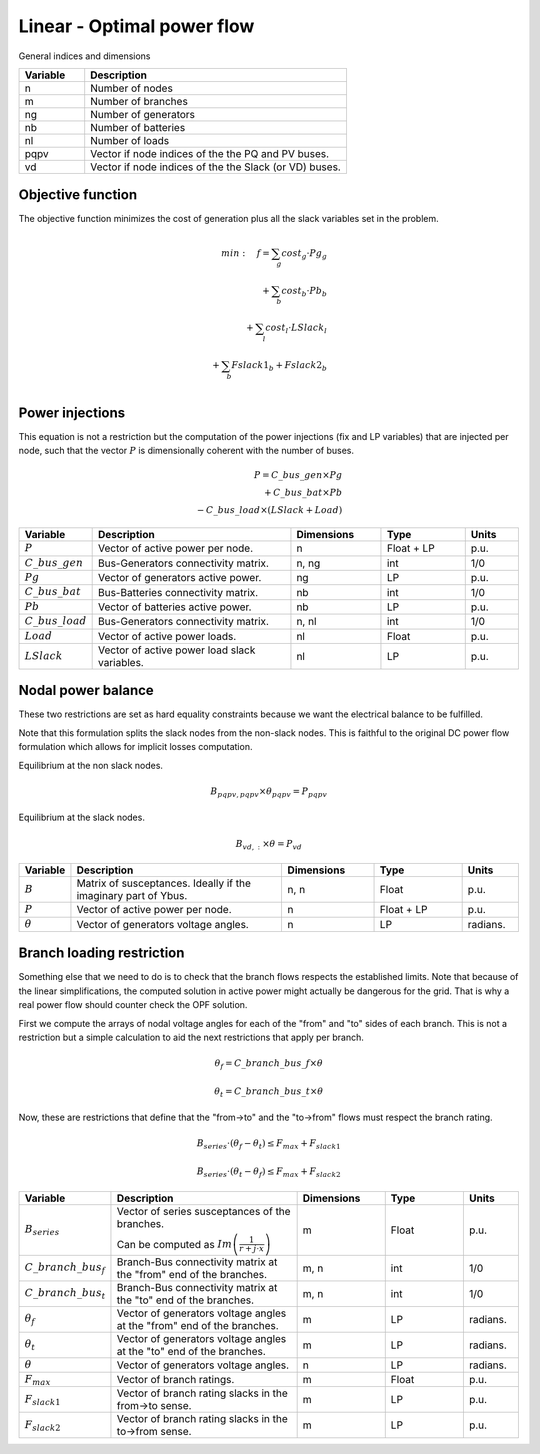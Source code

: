 Linear - Optimal power flow
============================


General indices and dimensions

.. list-table::
  :widths: 5 20
  :header-rows: 1

  * - Variable
    - Description

  * - n
    - Number of nodes

  * - m
    - Number of branches

  * - ng
    - Number of generators

  * - nb
    - Number of batteries

  * - nl
    - Number of loads

  * - pqpv
    - Vector if node indices of the the PQ and PV buses.

  * - vd
    - Vector if node indices of the the Slack (or VD) buses.


Objective function
------------------

The objective function minimizes the cost of generation plus all the slack variables set in the problem.

.. math::

    min: \quad f = \sum_g cost_g \cdot Pg_g \\
                 + \sum_b cost_b \cdot Pb_b  \\
                 + \sum_l cost_l \cdot LSlack_l \\
                 + \sum_b Fslack1_b + Fslack2_b \\


Power injections
----------------

This equation is not a restriction but the computation of the power injections (fix and LP variables) that
are injected per node, such that the vector :math:`P` is dimensionally coherent with the number of buses.

.. math::

    P = C\_bus\_gen \times Pg  \\
      + C\_bus\_bat \times Pb  \\
      - C\_bus\_load \times (LSlack + Load)


.. list-table::
  :widths: 5 60 25 25 15
  :header-rows: 1

  * - Variable
    - Description
    - Dimensions
    - Type
    - Units

  * - :math:`P`
    - Vector of active power per node.
    - n
    - Float + LP
    - p.u.

  * - :math:`C\_bus\_gen`
    - Bus-Generators connectivity matrix.
    - n,  ng
    - int
    - 1/0

  * - :math:`Pg`
    - Vector of generators active power.
    - ng
    - LP
    - p.u.

  * - :math:`C\_bus\_bat`
    - Bus-Batteries connectivity matrix.
    - nb
    - int
    - 1/0

  * - :math:`Pb`
    - Vector of batteries active power.
    - nb
    - LP
    - p.u.

  * - :math:`C\_bus\_load`
    - Bus-Generators connectivity matrix.
    - n, nl
    - int
    - 1/0

  * - :math:`Load`
    - Vector of active power loads.
    - nl
    - Float
    - p.u.

  * - :math:`LSlack`
    - Vector of active power load slack variables.
    - nl
    - LP
    - p.u.


Nodal power balance
-------------------

These two restrictions are set as hard equality constraints because we want the electrical balance to be fulfilled.

Note that this formulation splits the slack nodes from the non-slack nodes. This is faithful to the original DC
power flow formulation which allows for implicit losses computation.


Equilibrium at the non slack nodes.

.. math::

    B_{pqpv, pqpv} \times \theta_{pqpv} = P_{pqpv}


Equilibrium at the slack nodes.

.. math::

    B_{vd, :} \times \theta = P_{vd}



.. list-table::
  :widths: 5 60 25 25 15
  :header-rows: 1

  * - Variable
    - Description
    - Dimensions
    - Type
    - Units

  * - :math:`B`
    - Matrix of susceptances. Ideally if the imaginary part of Ybus.
    - n, n
    - Float
    - p.u.

  * - :math:`P`
    - Vector of active power per node.
    - n
    - Float + LP
    - p.u.

  * - :math:`\theta`
    - Vector of generators voltage angles.
    - n
    - LP
    - radians.


Branch loading restriction
--------------------------

Something else that we need to do is to check that the branch flows respects the established limits.
Note that because of the linear simplifications, the computed solution in active power might actually be
dangerous for the grid. That is why a real power flow should counter check the OPF solution.

First we compute the arrays of nodal voltage angles for each of the "from" and "to" sides of each branch.
This is not a restriction but a simple calculation to aid the next restrictions that apply per branch.

.. math::

    \theta_f = C\_branch\_bus\_f \times \theta

    \theta_t = C\_branch\_bus\_t \times \theta


Now, these are restrictions that define that the "from->to" and the "to->from" flows must respect
the branch rating.

.. math::

    B_{series} \cdot \left( \theta_f - \theta_t \right) \leq F_{max} + F_{slack1}

    B_{series} \cdot \left( \theta_t - \theta_f \right) \leq F_{max} + F_{slack2}



.. list-table::
  :widths: 5 60 25 25 15
  :header-rows: 1

  * - Variable
    - Description
    - Dimensions
    - Type
    - Units

  * - :math:`B_{series}`
    - Vector of series susceptances of the branches.

      Can be computed as :math:`Im\left(\frac{1}{r + j \cdot x}\right)`
    - m
    - Float
    - p.u.

  * - :math:`C\_branch\_bus_f`
    - Branch-Bus connectivity matrix at the "from" end of the branches.
    - m, n
    - int
    - 1/0

  * - :math:`C\_branch\_bus_t`
    - Branch-Bus connectivity matrix at the "to" end of the branches.
    - m, n
    - int
    - 1/0

  * - :math:`\theta_f`
    - Vector of generators voltage angles at the "from" end of the branches.
    - m
    - LP
    - radians.

  * - :math:`\theta_t`
    - Vector of generators voltage angles at the "to" end of the branches.
    - m
    - LP
    - radians.

  * - :math:`\theta`
    - Vector of generators voltage angles.
    - n
    - LP
    - radians.

  * - :math:`F_{max}`
    - Vector of branch ratings.
    - m
    - Float
    - p.u.

  * - :math:`F_{slack1}`
    - Vector of branch rating slacks in the from->to sense.
    - m
    - LP
    - p.u.

  * - :math:`F_{slack2}`
    - Vector of branch rating slacks in the to->from sense.
    - m
    - LP
    - p.u.